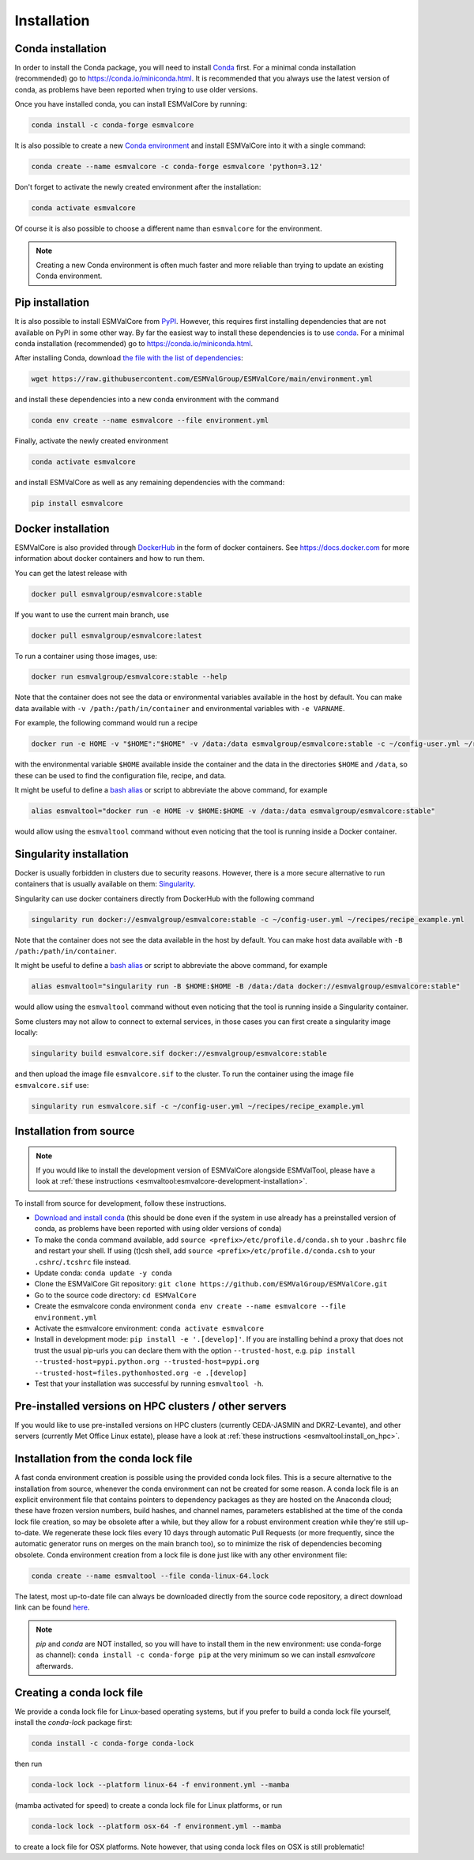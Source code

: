 .. _install:

Installation
============

Conda installation
------------------

In order to install the Conda package, you will need to install `Conda <https://docs.conda.io>`_ first.
For a minimal conda installation (recommended) go to https://conda.io/miniconda.html.
It is recommended that you always use the latest version of conda, as problems have been reported when trying to use older versions.

Once you have installed conda, you can install ESMValCore by running:

.. code-block:: bash

    conda install -c conda-forge esmvalcore

It is also possible to create a new
`Conda environment <https://docs.conda.io/projects/conda/en/latest/user-guide/getting-started.html#managing-environments>`_
and install ESMValCore into it with a single command:

.. code-block:: bash

    conda create --name esmvalcore -c conda-forge esmvalcore 'python=3.12'

Don't forget to activate the newly created environment after the installation:

.. code-block:: bash

    conda activate esmvalcore

Of course it is also possible to choose a different name than ``esmvalcore`` for the environment.

.. note::

	  Creating a new Conda environment is often much faster and more reliable than trying to update an existing Conda environment.

Pip installation
-----------------

It is also possible to install ESMValCore from `PyPI <https://pypi.org/project/ESMValCore/>`_.
However, this requires first installing dependencies that are not available on PyPI in some other way.
By far the easiest way to install these dependencies is to use conda_.
For a minimal conda installation (recommended) go to https://conda.io/miniconda.html.

After installing Conda, download
`the file with the list of dependencies <https://raw.githubusercontent.com/ESMValGroup/ESMValCore/main/environment.yml>`_:

.. code-block:: bash

    wget https://raw.githubusercontent.com/ESMValGroup/ESMValCore/main/environment.yml

and install these dependencies into a new conda environment with the command

.. code-block:: bash

    conda env create --name esmvalcore --file environment.yml

Finally, activate the newly created environment

.. code-block:: bash

    conda activate esmvalcore

and install ESMValCore as well as any remaining dependencies with the command:

.. code-block:: bash

    pip install esmvalcore


Docker installation
-----------------------

ESMValCore is also provided through `DockerHub <https://hub.docker.com/u/esmvalgroup/>`_
in the form of docker containers.
See https://docs.docker.com for more information about docker containers and how to
run them.

You can get the latest release with

.. code-block:: bash

   docker pull esmvalgroup/esmvalcore:stable

If you want to use the current main branch, use

.. code-block:: bash

   docker pull esmvalgroup/esmvalcore:latest

To run a container using those images, use:

.. code-block:: bash

   docker run esmvalgroup/esmvalcore:stable --help

Note that the container does not see the data or environmental variables available in the host by default.
You can make data available with ``-v /path:/path/in/container`` and environmental variables with ``-e VARNAME``.

For example, the following command would run a recipe

.. code-block:: bash

   docker run -e HOME -v "$HOME":"$HOME" -v /data:/data esmvalgroup/esmvalcore:stable -c ~/config-user.yml ~/recipes/recipe_example.yml

with the environmental variable ``$HOME`` available inside the container and the data
in the directories ``$HOME`` and ``/data``, so these can be used to find the configuration file, recipe, and data.

It might be useful to define a `bash alias
<https://opensource.com/article/19/7/bash-aliases>`_
or script to abbreviate the above command, for example

.. code-block:: bash

	 alias esmvaltool="docker run -e HOME -v $HOME:$HOME -v /data:/data esmvalgroup/esmvalcore:stable"

would allow using the ``esmvaltool`` command without even noticing that the tool is running inside a Docker container.


Singularity installation
----------------------------

Docker is usually forbidden in clusters due to security reasons. However,
there is a more secure alternative to run containers that is usually available
on them: `Singularity <https://sylabs.io/guides/3.0/user-guide/quick_start.html>`_.

Singularity can use docker containers directly from DockerHub with the
following command

.. code-block:: bash

   singularity run docker://esmvalgroup/esmvalcore:stable -c ~/config-user.yml ~/recipes/recipe_example.yml

Note that the container does not see the data available in the host by default.
You can make host data available with ``-B /path:/path/in/container``.

It might be useful to define a `bash alias
<https://opensource.com/article/19/7/bash-aliases>`_
or script to abbreviate the above command, for example

.. code-block:: bash

	 alias esmvaltool="singularity run -B $HOME:$HOME -B /data:/data docker://esmvalgroup/esmvalcore:stable"

would allow using the ``esmvaltool`` command without even noticing that the tool is running inside a Singularity container.

Some clusters may not allow to connect to external services, in those cases
you can first create a singularity image locally:

.. code-block:: bash

   singularity build esmvalcore.sif docker://esmvalgroup/esmvalcore:stable

and then upload the image file ``esmvalcore.sif`` to the cluster.
To run the container using the image file ``esmvalcore.sif`` use:

.. code-block:: bash

   singularity run esmvalcore.sif -c ~/config-user.yml ~/recipes/recipe_example.yml

.. _installation-from-source:

Installation from source
------------------------

.. note::
    If you would like to install the development version of ESMValCore alongside
    ESMValTool, please have a look at
    :ref:`these instructions <esmvaltool:esmvalcore-development-installation>`.

To install from source for development, follow these instructions.

-  `Download and install
   conda <https://conda.io/projects/conda/en/latest/user-guide/install/linux.html>`__
   (this should be done even if the system in use already has a
   preinstalled version of conda, as problems have been reported with
   using older versions of conda)
-  To make the ``conda`` command available, add
   ``source <prefix>/etc/profile.d/conda.sh`` to your ``.bashrc`` file
   and restart your shell. If using (t)csh shell, add
   ``source <prefix>/etc/profile.d/conda.csh`` to your
   ``.cshrc``/``.tcshrc`` file instead.
-  Update conda: ``conda update -y conda``
-  Clone the ESMValCore Git repository:
   ``git clone https://github.com/ESMValGroup/ESMValCore.git``
-  Go to the source code directory: ``cd ESMValCore``
-  Create the esmvalcore conda environment
   ``conda env create --name esmvalcore --file environment.yml``
-  Activate the esmvalcore environment: ``conda activate esmvalcore``
-  Install in development mode: ``pip install -e '.[develop]'``. If you
   are installing behind a proxy that does not trust the usual pip-urls
   you can declare them with the option ``--trusted-host``,
   e.g. ``pip install --trusted-host=pypi.python.org --trusted-host=pypi.org --trusted-host=files.pythonhosted.org -e .[develop]``
-  Test that your installation was successful by running
   ``esmvaltool -h``.

Pre-installed versions on HPC clusters / other servers
------------------------------------------------------


If you would like to use pre-installed versions on HPC clusters (currently CEDA-JASMIN and DKRZ-Levante),
and other servers (currently Met Office Linux estate), please have a look at 
:ref:`these instructions <esmvaltool:install_on_hpc>`.


.. _condalock-installation-creation:

Installation from the conda lock file
-------------------------------------

A fast conda environment creation is possible using the provided conda lock files. This is a secure alternative
to the installation from source, whenever the conda environment can not be created for some reason. A conda lock file
is an explicit environment file that contains pointers to dependency packages as they are hosted on the Anaconda cloud;
these have frozen version numbers, build hashes, and channel names, parameters established at the time
of the conda lock file creation, so may be obsolete after a while,
but they allow for a robust environment creation while they're still up-to-date.
We regenerate these lock files every 10 days through automatic Pull Requests
(or more frequently, since the automatic generator runs on merges on the main branch too),
so to minimize the risk of dependencies becoming obsolete. Conda environment creation from
a lock file is done just like with any other environment file:

.. code-block:: bash

   conda create --name esmvaltool --file conda-linux-64.lock

The latest, most up-to-date file can always be downloaded directly from the source code
repository, a direct download link can be found `here <https://raw.githubusercontent.com/ESMValGroup/ESMValCore/main/conda-linux-64.lock>`__.

.. note::
   `pip` and `conda` are NOT installed, so you will have to install them in the new environment: use conda-forge as channel): ``conda install -c conda-forge pip`` at the very minimum so we can install `esmvalcore` afterwards.


Creating a conda lock file
--------------------------

We provide a conda lock file for Linux-based operating systems, but if you prefer to
build a conda lock file yourself, install the `conda-lock` package first:

.. code-block:: bash

   conda install -c conda-forge conda-lock

then run

.. code-block:: bash

   conda-lock lock --platform linux-64 -f environment.yml --mamba

(mamba activated for speed) to create a conda lock file for Linux platforms,
or run

.. code-block:: bash

   conda-lock lock --platform osx-64 -f environment.yml --mamba

to create a lock file for OSX platforms. Note however, that using conda lock files on OSX is still problematic!

